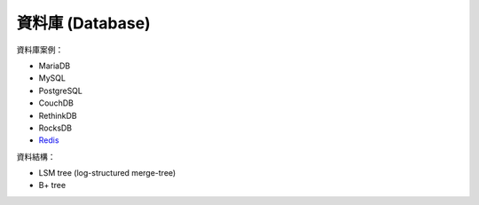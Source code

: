 ========================================
資料庫 (Database)
========================================


資料庫案例：

* MariaDB
* MySQL
* PostgreSQL
* CouchDB
* RethinkDB
* RocksDB
* `Redis <redis.rst>`_


資料結構：

* LSM tree (log-structured merge-tree)
* B+ tree
